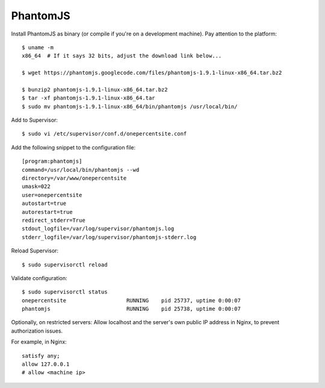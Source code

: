 PhantomJS
=========

Install PhantomJS as binary (or compile if you're on a development machine). Pay attention to the platform::

    $ uname -m
    x86_64  # If it says 32 bits, adjust the download link below...

    $ wget https://phantomjs.googlecode.com/files/phantomjs-1.9.1-linux-x86_64.tar.bz2

    $ bunzip2 phantomjs-1.9.1-linux-x86_64.tar.bz2
    $ tar -xf phantomjs-1.9.1-linux-x86_64.tar
    $ sudo mv phantomjs-1.9.1-linux-x86_64/bin/phantomjs /usr/local/bin/

Add to Supervisor::

    $ sudo vi /etc/supervisor/conf.d/onepercentsite.conf

Add the following snippet to the configuration file::

    [program:phantomjs]
    command=/usr/local/bin/phantomjs --wd
    directory=/var/www/onepercentsite
    umask=022
    user=onepercentsite
    autostart=true
    autorestart=true
    redirect_stderr=True
    stdout_logfile=/var/log/supervisor/phantomjs.log
    stderr_logfile=/var/log/supervisor/phantomjs-stderr.log

Reload Supervisor::

    $ sudo supervisorctl reload

Validate configuration::

    $ sudo supervisorctl status
    onepercentsite                   RUNNING    pid 25737, uptime 0:00:07
    phantomjs                        RUNNING    pid 25738, uptime 0:00:07

Optionally, on restricted servers: Allow localhost and the server's own public
IP address in Nginx, to prevent authorization issues.

For example, in Nginx::

    satisfy any;
    allow 127.0.0.1
    # allow <machine ip>

